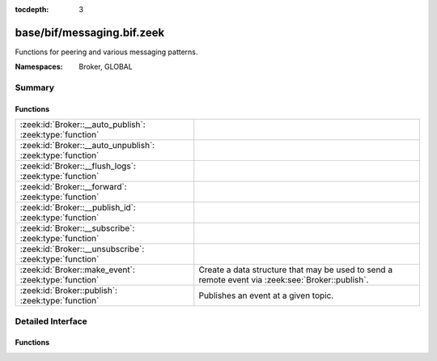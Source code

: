 :tocdepth: 3

base/bif/messaging.bif.zeek
===========================
.. zeek:namespace:: Broker
.. zeek:namespace:: GLOBAL

Functions for peering and various messaging patterns.

:Namespaces: Broker, GLOBAL

Summary
~~~~~~~
Functions
#########
========================================================== ===================================================================
:zeek:id:`Broker::__auto_publish`: :zeek:type:`function`   
:zeek:id:`Broker::__auto_unpublish`: :zeek:type:`function` 
:zeek:id:`Broker::__flush_logs`: :zeek:type:`function`     
:zeek:id:`Broker::__forward`: :zeek:type:`function`        
:zeek:id:`Broker::__publish_id`: :zeek:type:`function`     
:zeek:id:`Broker::__subscribe`: :zeek:type:`function`      
:zeek:id:`Broker::__unsubscribe`: :zeek:type:`function`    
:zeek:id:`Broker::make_event`: :zeek:type:`function`       Create a data structure that may be used to send a remote event via
                                                           :zeek:see:`Broker::publish`.
:zeek:id:`Broker::publish`: :zeek:type:`function`          Publishes an event at a given topic.
========================================================== ===================================================================


Detailed Interface
~~~~~~~~~~~~~~~~~~
Functions
#########
.. zeek:id:: Broker::__auto_publish
   :source-code: base/bif/messaging.bif.zeek 43 43

   :Type: :zeek:type:`function` (topic: :zeek:type:`string`, ev: :zeek:type:`any`) : :zeek:type:`bool`


.. zeek:id:: Broker::__auto_unpublish
   :source-code: base/bif/messaging.bif.zeek 46 46

   :Type: :zeek:type:`function` (topic: :zeek:type:`string`, ev: :zeek:type:`any`) : :zeek:type:`bool`


.. zeek:id:: Broker::__flush_logs
   :source-code: base/bif/messaging.bif.zeek 37 37

   :Type: :zeek:type:`function` () : :zeek:type:`count`


.. zeek:id:: Broker::__forward
   :source-code: base/bif/messaging.bif.zeek 52 52

   :Type: :zeek:type:`function` (topic_prefix: :zeek:type:`string`) : :zeek:type:`bool`


.. zeek:id:: Broker::__publish_id
   :source-code: base/bif/messaging.bif.zeek 40 40

   :Type: :zeek:type:`function` (topic: :zeek:type:`string`, id: :zeek:type:`string`) : :zeek:type:`bool`


.. zeek:id:: Broker::__subscribe
   :source-code: base/bif/messaging.bif.zeek 49 49

   :Type: :zeek:type:`function` (topic_prefix: :zeek:type:`string`) : :zeek:type:`bool`


.. zeek:id:: Broker::__unsubscribe
   :source-code: base/bif/messaging.bif.zeek 55 55

   :Type: :zeek:type:`function` (topic_prefix: :zeek:type:`string`) : :zeek:type:`bool`


.. zeek:id:: Broker::make_event
   :source-code: base/bif/messaging.bif.zeek 22 22

   :Type: :zeek:type:`function` (...) : :zeek:type:`Broker::Event`

   Create a data structure that may be used to send a remote event via
   :zeek:see:`Broker::publish`.
   

   :param args: an event, followed by a list of argument values that may be used
         to call it.
   

   :returns: opaque communication data that may be used to send a remote
            event.

.. zeek:id:: Broker::publish
   :source-code: base/bif/messaging.bif.zeek 34 34

   :Type: :zeek:type:`function` (...) : :zeek:type:`bool`

   Publishes an event at a given topic.
   

   :param topic: a topic associated with the event message.
   

   :param args: Either the event arguments as already made by
         :zeek:see:`Broker::make_event` or the argument list to pass along
         to it.
   

   :returns: true if the message is sent.



